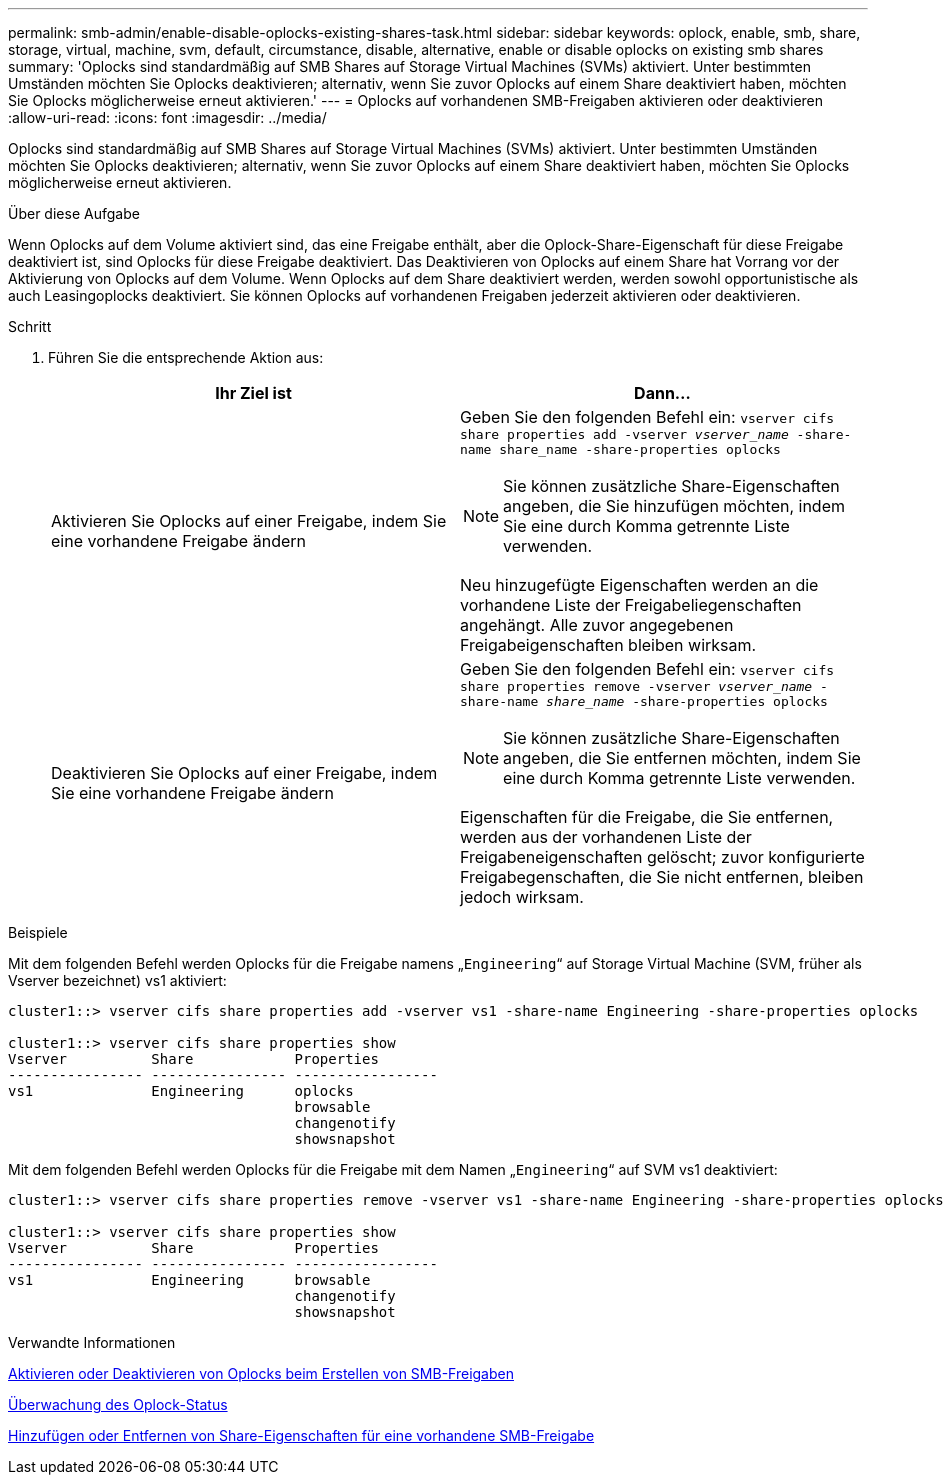 ---
permalink: smb-admin/enable-disable-oplocks-existing-shares-task.html 
sidebar: sidebar 
keywords: oplock, enable, smb, share, storage, virtual, machine, svm, default, circumstance, disable, alternative, enable or disable oplocks on existing smb shares 
summary: 'Oplocks sind standardmäßig auf SMB Shares auf Storage Virtual Machines (SVMs) aktiviert. Unter bestimmten Umständen möchten Sie Oplocks deaktivieren; alternativ, wenn Sie zuvor Oplocks auf einem Share deaktiviert haben, möchten Sie Oplocks möglicherweise erneut aktivieren.' 
---
= Oplocks auf vorhandenen SMB-Freigaben aktivieren oder deaktivieren
:allow-uri-read: 
:icons: font
:imagesdir: ../media/


[role="lead"]
Oplocks sind standardmäßig auf SMB Shares auf Storage Virtual Machines (SVMs) aktiviert. Unter bestimmten Umständen möchten Sie Oplocks deaktivieren; alternativ, wenn Sie zuvor Oplocks auf einem Share deaktiviert haben, möchten Sie Oplocks möglicherweise erneut aktivieren.

.Über diese Aufgabe
Wenn Oplocks auf dem Volume aktiviert sind, das eine Freigabe enthält, aber die Oplock-Share-Eigenschaft für diese Freigabe deaktiviert ist, sind Oplocks für diese Freigabe deaktiviert. Das Deaktivieren von Oplocks auf einem Share hat Vorrang vor der Aktivierung von Oplocks auf dem Volume. Wenn Oplocks auf dem Share deaktiviert werden, werden sowohl opportunistische als auch Leasingoplocks deaktiviert. Sie können Oplocks auf vorhandenen Freigaben jederzeit aktivieren oder deaktivieren.

.Schritt
. Führen Sie die entsprechende Aktion aus:
+
|===
| Ihr Ziel ist | Dann... 


 a| 
Aktivieren Sie Oplocks auf einer Freigabe, indem Sie eine vorhandene Freigabe ändern
 a| 
Geben Sie den folgenden Befehl ein: `vserver cifs share properties add -vserver _vserver_name_ -share-name share_name -share-properties oplocks`

[NOTE]
====
Sie können zusätzliche Share-Eigenschaften angeben, die Sie hinzufügen möchten, indem Sie eine durch Komma getrennte Liste verwenden.

====
Neu hinzugefügte Eigenschaften werden an die vorhandene Liste der Freigabeliegenschaften angehängt. Alle zuvor angegebenen Freigabeigenschaften bleiben wirksam.



 a| 
Deaktivieren Sie Oplocks auf einer Freigabe, indem Sie eine vorhandene Freigabe ändern
 a| 
Geben Sie den folgenden Befehl ein: `vserver cifs share properties remove -vserver _vserver_name_ -share-name _share_name_ -share-properties oplocks`

[NOTE]
====
Sie können zusätzliche Share-Eigenschaften angeben, die Sie entfernen möchten, indem Sie eine durch Komma getrennte Liste verwenden.

====
Eigenschaften für die Freigabe, die Sie entfernen, werden aus der vorhandenen Liste der Freigabeneigenschaften gelöscht; zuvor konfigurierte Freigabegenschaften, die Sie nicht entfernen, bleiben jedoch wirksam.

|===


.Beispiele
Mit dem folgenden Befehl werden Oplocks für die Freigabe namens „`Engineering`“ auf Storage Virtual Machine (SVM, früher als Vserver bezeichnet) vs1 aktiviert:

[listing]
----
cluster1::> vserver cifs share properties add -vserver vs1 -share-name Engineering -share-properties oplocks

cluster1::> vserver cifs share properties show
Vserver          Share            Properties
---------------- ---------------- -----------------
vs1              Engineering      oplocks
                                  browsable
                                  changenotify
                                  showsnapshot
----
Mit dem folgenden Befehl werden Oplocks für die Freigabe mit dem Namen „`Engineering`“ auf SVM vs1 deaktiviert:

[listing]
----
cluster1::> vserver cifs share properties remove -vserver vs1 -share-name Engineering -share-properties oplocks

cluster1::> vserver cifs share properties show
Vserver          Share            Properties
---------------- ---------------- -----------------
vs1              Engineering      browsable
                                  changenotify
                                  showsnapshot
----
.Verwandte Informationen
xref:enable-disable-oplocks-when-creating-shares-task.adoc[Aktivieren oder Deaktivieren von Oplocks beim Erstellen von SMB-Freigaben]

xref:monitor-oplock-status-task.adoc[Überwachung des Oplock-Status]

xref:add-remove-share-properties-existing-share-task.adoc[Hinzufügen oder Entfernen von Share-Eigenschaften für eine vorhandene SMB-Freigabe]
